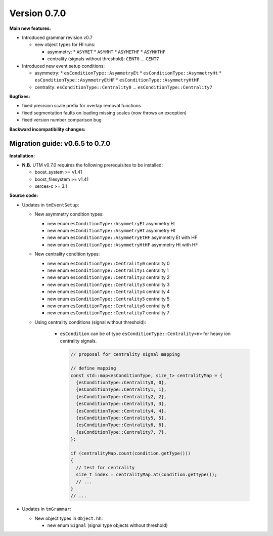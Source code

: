 ..

Version 0.7.0
=============

**Main new features:**

* Introduced grammar revision v0.7

  * new object types for HI runs:

    * asymmetry:
      * ``ASYMET``
      * ``ASYMHT``
      * ``ASYMETHF``
      * ``ASYMHTHF``
    * centrality (signals without threshold): ``CENT0`` ... ``CENT7``

* Introduced new event setup conditions:

  * asymmetry:
    * ``esConditionType::AsymmetryEt``
    * ``esConditionType::AsymmetryHt``
    * ``esConditionType::AsymmetryEtHF``
    * ``esConditionType::AsymmetryHtHF``
  * centrality: ``esConditionType::Centrality0`` ... ``esConditionType::Centrality7``

**Bugfixes:**

* fixed precision scale prefix for overlap removal functions
* fixed segmentation faults on loading missing scales (now throws an exception)
* fixed version number comparison bug

**Backward incompatibility changes:**


Migration guide: v0.6.5 to 0.7.0
--------------------------------

**Installation:**

* **N.B.** UTM v0.7.0 requires the following prerequisites to be installed:

  * boost_system >= v1.41
  * boost_filesystem >= v1.41
  * xerces-c >= 3.1

**Source code:**

* Updates in ``tmEventSetup``:

  * New asymmetry condition types:

    * new enum ``esConditionType::AsymmetryEt`` asymmetry Et
    * new enum ``esConditionType::AsymmetryHt`` asymmetry Ht
    * new enum ``esConditionType::AsymmetryEtHF`` asymmetry Et with HF
    * new enum ``esConditionType::AsymmetryHtHF`` asymmetry Ht with HF

  * New centrality condition types:

    * new enum ``esConditionType::Centrality0`` centrality 0
    * new enum ``esConditionType::Centrality1`` centrality 1
    * new enum ``esConditionType::Centrality2`` centrality 2
    * new enum ``esConditionType::Centrality3`` centrality 3
    * new enum ``esConditionType::Centrality4`` centrality 4
    * new enum ``esConditionType::Centrality5`` centrality 5
    * new enum ``esConditionType::Centrality6`` centrality 6
    * new enum ``esConditionType::Centrality7`` centrality 7

  * Using centrality conditions (signal without threshold):

     * ``esCondition`` can be of type ``esConditionType::Centrality<n>`` for
       heavy ion centrality signals.

       .. sourcecode:: cpp

           // proposal for centrality signal mapping

           // define mapping
           const std::map<esConditionType, size_t> centralityMap = {
             {esConditionType::Centrality0, 0},
             {esConditionType::Centrality1, 1},
             {esConditionType::Centrality2, 2},
             {esConditionType::Centrality3, 3},
             {esConditionType::Centrality4, 4},
             {esConditionType::Centrality5, 5},
             {esConditionType::Centrality6, 6},
             {esConditionType::Centrality7, 7},
           };

           if (centralityMap.count(condition.getType()))
           {
             // test for centrality
             size_t index = centralityMap.at(condition.getType());
             // ...
           }
           // ...


* Updates in ``tmGrammar``:

  * New object types in ``Object.hh``:

    * new enum ``Signal`` (signal type objects without threshold)
